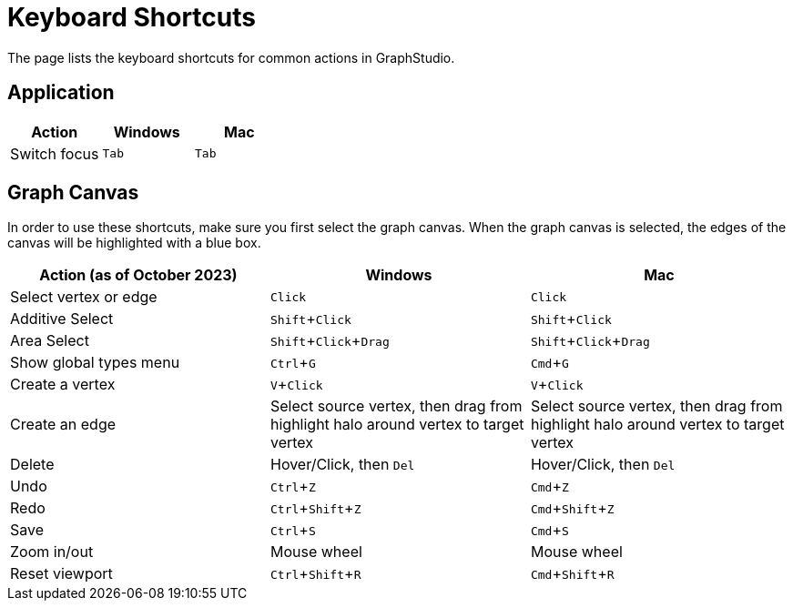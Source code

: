 = Keyboard Shortcuts
:experimental:

The page lists the keyboard shortcuts for common actions in GraphStudio.

== Application

|===
| Action | Windows | Mac

| Switch focus
| kbd:[Tab]
| kbd:[Tab]
|===

== Graph Canvas

In order to use these shortcuts, make sure you first select the graph canvas. When the graph canvas is selected, the edges of the canvas will be highlighted with a blue box.

//image::https://lh4.googleusercontent.com/0pf-4dosA1NMkyPjur6CwgeM_zYLUiggWMUk-FTc935-Yo8EIn99kpDnUXsmNBayQaHoujtRy_RbFkELU2toIwLGhSonzEGUof8eM5Cxdaln6MRkriUUv5qHXh3Zculdq8ym7rA_[View when the graph canvas is selected]

|===
| Action (as of October 2023) | Windows | Mac

| Select vertex or edge
| kbd:[Click]
| kbd:[Click]

| Additive Select
| kbd:[Shift + Click]
| kbd:[Shift + Click]

| Area Select
| kbd:[Shift + Click + Drag]
| kbd:[Shift + Click + Drag]

| Show global types menu
| kbd:[Ctrl + G]
| kbd:[Cmd + G]

| Create a vertex
| kbd:[V + Click]
| kbd:[V + Click]

| Create an edge
| Select source vertex, then drag from highlight halo around vertex to target vertex
| Select source vertex, then drag from highlight halo around vertex to target vertex

| Delete
| Hover/Click, then kbd:[Del]
| Hover/Click, then kbd:[Del]

| Undo
| kbd:[Ctrl + Z]
| kbd:[Cmd + Z]

| Redo
| kbd:[Ctrl + Shift + Z]
| kbd:[Cmd + Shift + Z]

| Save
| kbd:[Ctrl + S]
| kbd:[Cmd + S]

| Zoom in/out
| Mouse wheel
| Mouse wheel

| Reset viewport
| kbd:[Ctrl + Shift + R]
| kbd:[Cmd + Shift + R]

|===
